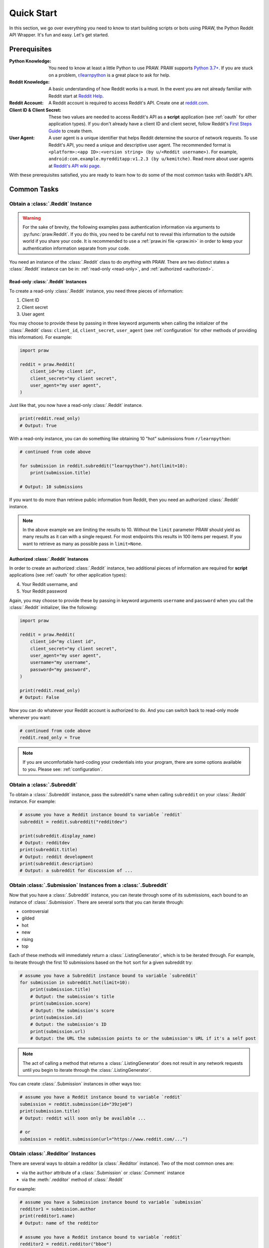 Quick Start
===========

In this section, we go over everything you need to know to start building scripts or
bots using PRAW, the Python Reddit API Wrapper. It's fun and easy. Let's get started.

Prerequisites
-------------

:Python Knowledge: You need to know at least a little Python to use PRAW. PRAW supports
    `Python 3.7+`_. If you are stuck on a problem, `r/learnpython`_ is a great place to
    ask for help.
:Reddit Knowledge: A basic understanding of how Reddit works is a must. In the event you
    are not already familiar with Reddit start at `Reddit Help`_.
:Reddit Account: A Reddit account is required to access Reddit's API. Create one at
    reddit.com_.
:Client ID & Client Secret: These two values are needed to access Reddit's API as a
    **script** application (see :ref:`oauth` for other application types). If you don't
    already have a client ID and client secret, follow Reddit's `First Steps Guide`_ to
    create them.
:User Agent: A user agent is a unique identifier that helps Reddit determine the source
    of network requests. To use Reddit's API, you need a unique and descriptive user
    agent. The recommended format is ``<platform>:<app ID>:<version string> (by
    u/<Reddit username>)``. For example, ``android:com.example.myredditapp:v1.2.3 (by
    u/kemitche)``. Read more about user agents at `Reddit's API wiki page`_.

.. _first steps guide: https://github.com/reddit/reddit/wiki/OAuth2-Quick-Start-Example#first-steps

.. _python 3.7+: https://docs.python.org/3/tutorial/index.html

.. _r/learnpython: https://www.reddit.com/r/learnpython/

.. _reddit help: https://www.reddithelp.com/en

.. _reddit's api wiki page: https://github.com/reddit/reddit/wiki/API

.. _reddit.com: https://www.reddit.com

With these prerequisites satisfied, you are ready to learn how to do some of the most
common tasks with Reddit's API.

Common Tasks
------------

Obtain a :class:`.Reddit` Instance
~~~~~~~~~~~~~~~~~~~~~~~~~~~~~~~~~~

.. warning::

    For the sake of brevity, the following examples pass authentication information via
    arguments to :py:func:`praw.Reddit`. If you do this, you need to be careful not to
    reveal this information to the outside world if you share your code. It is
    recommended to use a :ref:`praw.ini file <praw.ini>` in order to keep your
    authentication information separate from your code.

You need an instance of the :class:`.Reddit` class to do *anything* with PRAW. There are
two distinct states a :class:`.Reddit` instance can be in: :ref:`read-only <read-only>`,
and :ref:`authorized <authorized>`.

.. _read-only:

Read-only :class:`.Reddit` Instances
++++++++++++++++++++++++++++++++++++

To create a read-only :class:`.Reddit` instance, you need three pieces of information:

1. Client ID
2. Client secret
3. User agent

You may choose to provide these by passing in three keyword arguments when calling the
initializer of the :class:`.Reddit` class: ``client_id``, ``client_secret``,
``user_agent`` (see :ref:`configuration` for other methods of providing this
information). For example:

.. code-block:: python

    import praw

    reddit = praw.Reddit(
        client_id="my client id",
        client_secret="my client secret",
        user_agent="my user agent",
    )

Just like that, you now have a read-only :class:`.Reddit` instance.

.. code-block:: python

    print(reddit.read_only)
    # Output: True

With a read-only instance, you can do something like obtaining 10 "hot" submissions from
``r/learnpython``:

.. code-block:: python

    # continued from code above

    for submission in reddit.subreddit("learnpython").hot(limit=10):
        print(submission.title)

    # Output: 10 submissions

If you want to do more than retrieve public information from Reddit, then you need an
authorized :class:`.Reddit` instance.

.. note::

    In the above example we are limiting the results to 10. Without the ``limit``
    parameter PRAW should yield as many results as it can with a single request. For
    most endpoints this results in 100 items per request. If you want to retrieve as
    many as possible pass in ``limit=None``.

.. _authorized:

Authorized :class:`.Reddit` Instances
+++++++++++++++++++++++++++++++++++++

In order to create an authorized :class:`.Reddit` instance, two additional pieces of
information are required for **script** applications (see :ref:`oauth` for other
application types):

4. Your Reddit username, and
5. Your Reddit password

Again, you may choose to provide these by passing in keyword arguments ``username`` and
``password`` when you call the :class:`.Reddit` initializer, like the following:

.. code-block:: python

    import praw

    reddit = praw.Reddit(
        client_id="my client id",
        client_secret="my client secret",
        user_agent="my user agent",
        username="my username",
        password="my password",
    )

    print(reddit.read_only)
    # Output: False

Now you can do whatever your Reddit account is authorized to do. And you can switch back
to read-only mode whenever you want:

.. code-block:: python

    # continued from code above
    reddit.read_only = True

.. note::

    If you are uncomfortable hard-coding your credentials into your program, there are
    some options available to you. Please see: :ref:`configuration`.

Obtain a :class:`.Subreddit`
~~~~~~~~~~~~~~~~~~~~~~~~~~~~

To obtain a :class:`.Subreddit` instance, pass the subreddit's name when calling
``subreddit`` on your :class:`.Reddit` instance. For example:

.. code-block:: python

    # assume you have a Reddit instance bound to variable `reddit`
    subreddit = reddit.subreddit("redditdev")

    print(subreddit.display_name)
    # Output: redditdev
    print(subreddit.title)
    # Output: reddit development
    print(subreddit.description)
    # Output: a subreddit for discussion of ...

Obtain :class:`.Submission` Instances from a :class:`.Subreddit`
~~~~~~~~~~~~~~~~~~~~~~~~~~~~~~~~~~~~~~~~~~~~~~~~~~~~~~~~~~~~~~~~

Now that you have a :class:`.Subreddit` instance, you can iterate through some of its
submissions, each bound to an instance of :class:`.Submission`. There are several sorts
that you can iterate through:

- controversial
- gilded
- hot
- new
- rising
- top

.. _submission-iteration:

Each of these methods will immediately return a :class:`.ListingGenerator`, which is to
be iterated through. For example, to iterate through the first 10 submissions based on
the ``hot`` sort for a given subreddit try:

.. code-block:: python

    # assume you have a Subreddit instance bound to variable `subreddit`
    for submission in subreddit.hot(limit=10):
        print(submission.title)
        # Output: the submission's title
        print(submission.score)
        # Output: the submission's score
        print(submission.id)
        # Output: the submission's ID
        print(submission.url)
        # Output: the URL the submission points to or the submission's URL if it's a self post

.. note::

    The act of calling a method that returns a :class:`.ListingGenerator` does not
    result in any network requests until you begin to iterate through the
    :class:`.ListingGenerator`.

You can create :class:`.Submission` instances in other ways too:

.. code-block:: python

    # assume you have a Reddit instance bound to variable `reddit`
    submission = reddit.submission(id="39zje0")
    print(submission.title)
    # Output: reddit will soon only be available ...

    # or
    submission = reddit.submission(url="https://www.reddit.com/...")

Obtain :class:`.Redditor` Instances
~~~~~~~~~~~~~~~~~~~~~~~~~~~~~~~~~~~

There are several ways to obtain a redditor (a :class:`.Redditor` instance). Two of the
most common ones are:

- via the ``author`` attribute of a :class:`.Submission` or :class:`.Comment` instance
- via the :meth:`.redditor` method of :class:`.Reddit`

For example:

.. code-block:: python

    # assume you have a Submission instance bound to variable `submission`
    redditor1 = submission.author
    print(redditor1.name)
    # Output: name of the redditor

    # assume you have a Reddit instance bound to variable `reddit`
    redditor2 = reddit.redditor("bboe")
    print(redditor2.link_karma)
    # Output: u/bboe's karma

Obtain :class:`.Comment` Instances
~~~~~~~~~~~~~~~~~~~~~~~~~~~~~~~~~~

Submissions have a ``comments`` attribute that is a :class:`.CommentForest` instance.
That instance is iterable and represents the top-level comments of the submission by the
default comment sort (``confidence``). If you instead want to iterate over *all*
comments as a flattened list you can call the :meth:`.list` method on a
:class:`.CommentForest` instance. For example:

.. code-block:: python

    # assume you have a Reddit instance bound to variable `reddit`
    top_level_comments = list(submission.comments)
    all_comments = submission.comments.list()

.. note::

    The comment sort order can be changed by updating the value of ``comment_sort`` on
    the :class:`.Submission` instance prior to accessing ``comments`` (see:
    `/api/set_suggested_sort
    <https://www.reddit.com/dev/api#POST_api_set_suggested_sort>`_ for possible values).
    For example to have comments sorted by ``new`` try something like:

    .. code-block:: python

        # assume you have a Reddit instance bound to variable `reddit`
        submission = reddit.submission(id="39zje0")
        submission.comment_sort = "new"
        top_level_comments = list(submission.comments)

As you may be aware there will periodically be :class:`.MoreComments` instances
scattered throughout the forest. Replace those :class:`.MoreComments` instances at any
time by calling :meth:`.replace_more` on a :class:`.CommentForest` instance. Calling
:meth:`.replace_more` access ``comments``, and so must be done after ``comment_sort`` is
updated. See :ref:`extracting_comments` for an example.

.. _determine-available-attributes-of-an-object:

Determine Available Attributes of an Object
~~~~~~~~~~~~~~~~~~~~~~~~~~~~~~~~~~~~~~~~~~~

If you have a PRAW object, e.g., :class:`.Comment`, :class:`.Message`,
:class:`.Redditor`, or :class:`.Submission`, and you want to see what attributes are
available along with their values, use the built-in :py:func:`vars` function of python.
For example:

.. code-block:: python

    import pprint

    # assume you have a Reddit instance bound to variable `reddit`
    submission = reddit.submission(id="39zje0")
    print(submission.title)  # to make it non-lazy
    pprint.pprint(vars(submission))

Note the line where we print the title. PRAW uses lazy objects so that network requests
to Reddit's API are only issued when information is needed. Here, before the print line,
``submission`` points to a lazy :class:`.Submission` object. When we try to print its
title, additional information is needed, thus a network request is made, and the
instances ceases to be lazy. Outputting all the attributes of a lazy object will result
in fewer attributes than expected.
